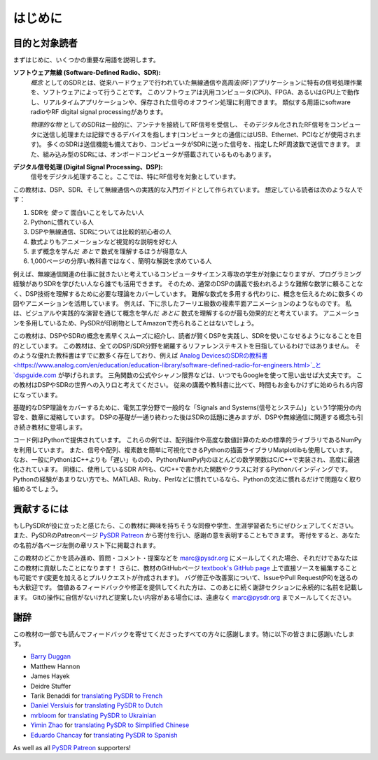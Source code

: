 .. _intro-chapter:

#############
はじめに
#############

***************************
目的と対象読者
***************************

まずはじめに、いくつかの重要な用語を説明します。

**ソフトウェア無線 (Software-Defined Radio、SDR):**
    *概念* としてのSDRとは、従来ハードウェアで行われていた無線通信や高周波(RF)アプリケーションに特有の信号処理作業を、ソフトウェアによって行うことです。
    このソフトウェアは汎用コンピュータ(CPU)、FPGA、あるいはGPU上で動作し、リアルタイムアプリケーションや、保存された信号のオフライン処理に利用できます。
    類似する用語にsoftware radioやRF digital signal processingがあります。
    
    *物理的な物* としてのSDRは一般的に、アンテナを接続してRF信号を受信し、
    そのデジタル化されたRF信号をコンピュータに送信し処理または記録できるデバイスを指します(コンピュータとの通信にはUSB、Ethernet、PCIなどが使用されます)。
    多くのSDRは送信機能も備えており、コンピュータがSDRに送った信号を、指定したRF周波数で送信できます。
    また、組み込み型のSDRには、オンボードコンピュータが搭載されているものもあります。


**デジタル信号処理 (Digital Signal Processing、DSP):**
    信号をデジタル処理すること。ここでは、特にRF信号を対象としています。

この教材は、DSP、SDR、そして無線通信への実践的な入門ガイドとして作られています。
想定している読者は次のような人です：

#. SDRを *使って* 面白いことをしてみたい人
#. Pythonに慣れている人
#. DSPや無線通信、SDRについては比較的初心者の人
#. 数式よりもアニメーションなど視覚的な説明を好む人
#. まず概念を学んだ *あとで* 数式を理解するほうが得意な人
#. 1,000ページの分厚い教科書ではなく、簡明な解説を求めている人

例えば、無線通信関連の仕事に就きたいと考えているコンピュータサイエンス専攻の学生が対象になりますが、プログラミング経験がありSDRを学びたい人なら誰でも活用できます。
そのため、通常のDSPの講義で扱われるような難解な数学に頼ることなく、DSP技術を理解するために必要な理論をカバーしています。
難解な数式を多用する代わりに、概念を伝えるために数多くの図やアニメーションを活用しています。
例えば、下に示したフーリエ級数の複素平面アニメーションのようなものです。
私は、ビジュアルや実践的な演習を通じて概念を学んだ *あとに* 数式を理解するのが最も効果的だと考えています。
アニメーションを多用しているため、PySDRが印刷物としてAmazonで売られることはないでしょう。

.. image:: ../_images/fft_logo_wide.gif
   :scale: 70 %   
   :align: center
   :alt: The PySDR logo created using a Fourier transform
   
この教材は、DSPやSDRの概念を素早くスムーズに紹介し、読者が賢くDSPを実践し、SDRを使いこなせるようになることを目的としています。
この教材は、全てのDSP/SDR分野を網羅するリファレンステキストを目指しているわけではありません。
そのような優れた教科書はすでに数多く存在しており、例えば `Analog DevicesのSDRの教科書
<https://www.analog.com/en/education/education-library/software-defined-radio-for-engineers.html>`_と `dspguide.com <http://www.dspguide.com/>`_ が挙げられます。
三角関数の公式やシャノン限界などは、いつでもGoogleを使って思い出せば大丈夫です。
この教材はDSPやSDRの世界への入り口と考えてください。
従来の講義や教科書に比べて、時間もお金もかけずに始められる内容になっています。

基礎的なDSP理論をカバーするために、電気工学分野で一般的な「Signals and Systems(信号とシステム)」という1学期分の内容を、数章に凝縮しています。
DSPの基礎が一通り終わった後はSDRの話題に進みますが、DSPや無線通信に関連する概念も引き続き教材に登場します。

コード例はPythonで提供されています。
これらの例では、配列操作や高度な数値計算のための標準的ライブラリであるNumPyを利用しています。
また、信号や配列、複素数を簡単に可視化できるPythonの描画ライブラリMatplotlibも使用しています。
なお、一般にPythonはC++よりも「遅い」ものの、Python/NumPy内のほとんどの数学関数はC/C++で実装され、高度に最適化されています。
同様に、使用しているSDR APIも、C/C++で書かれた関数やクラスに対するPythonバインディングです。
Pythonの経験があまりない方でも、MATLAB、Ruby、Perlなどに慣れているなら、Pythonの文法に慣れるだけで問題なく取り組めるでしょう。

***************
貢献するには
***************

もしPySDRが役に立ったと感じたら、この教材に興味を持ちそうな同僚や学生、生涯学習者たちにぜひシェアしてください。
また、PySDRのPatreonページ `PySDR Patreon <https://www.patreon.com/PySDR>`_  から寄付を行い、感謝の意を表明することもできます。
寄付をすると、あなたの名前が各ページ左側の章リスト下に掲載されます。

この教材のどこかを読み進め、質問・コメント・提案などを marc@pysdr.org にメールしてくれた場合、それだけであなたはこの教材に貢献したことになります！
さらに、教材のGitHubページ `textbook's GitHub page <https://github.com/777arc/PySDR/tree/master/content>`_  上で直接ソースを編集することも可能です(変更を加えるとプルリクエストが作成されます)。
バグ修正や改善案について、IssueやPull Request(PR)を送るのも大歓迎です。
価値あるフィードバックや修正を提供してくれた方は、このあとに続く謝辞セクションに永続的に名前を記載します。
Gitの操作に自信がないけれど提案したい内容がある場合には、遠慮なく marc@pysdr.org までメールしてください。

*****************
謝辞
*****************

この教材の一部でも読んでフィードバックを寄せてくださったすべての方々に感謝します。特に以下の皆さまに感謝いたします。

- `Barry Duggan <http://github.com/duggabe>`_
- Matthew Hannon
- James Hayek
- Deidre Stuffer
- Tarik Benaddi for `translating PySDR to French <https://pysdr.org/fr/index-fr.html>`_
- `Daniel Versluis <https://versd.bitbucket.io/content/about.html>`_ for `translating PySDR to Dutch <https://pysdr.org/nl/index-nl.html>`_
- `mrbloom <https://github.com/mrbloom>`_ for `translating PySDR to Ukrainian <https://pysdr.org/ukraine/index-ukraine.html>`_
- `Yimin Zhao <https://github.com/doctormin>`_ for `translating PySDR to Simplified Chinese <https://pysdr.org/zh/index-zh.html>`_
- `Eduardo Chancay <https://github.com/edulchan>`_ for `translating PySDR to Spanish <https://pysdr.org/es/index-es.html>`_

As well as all `PySDR Patreon <https://www.patreon.com/PySDR>`_ supporters!
